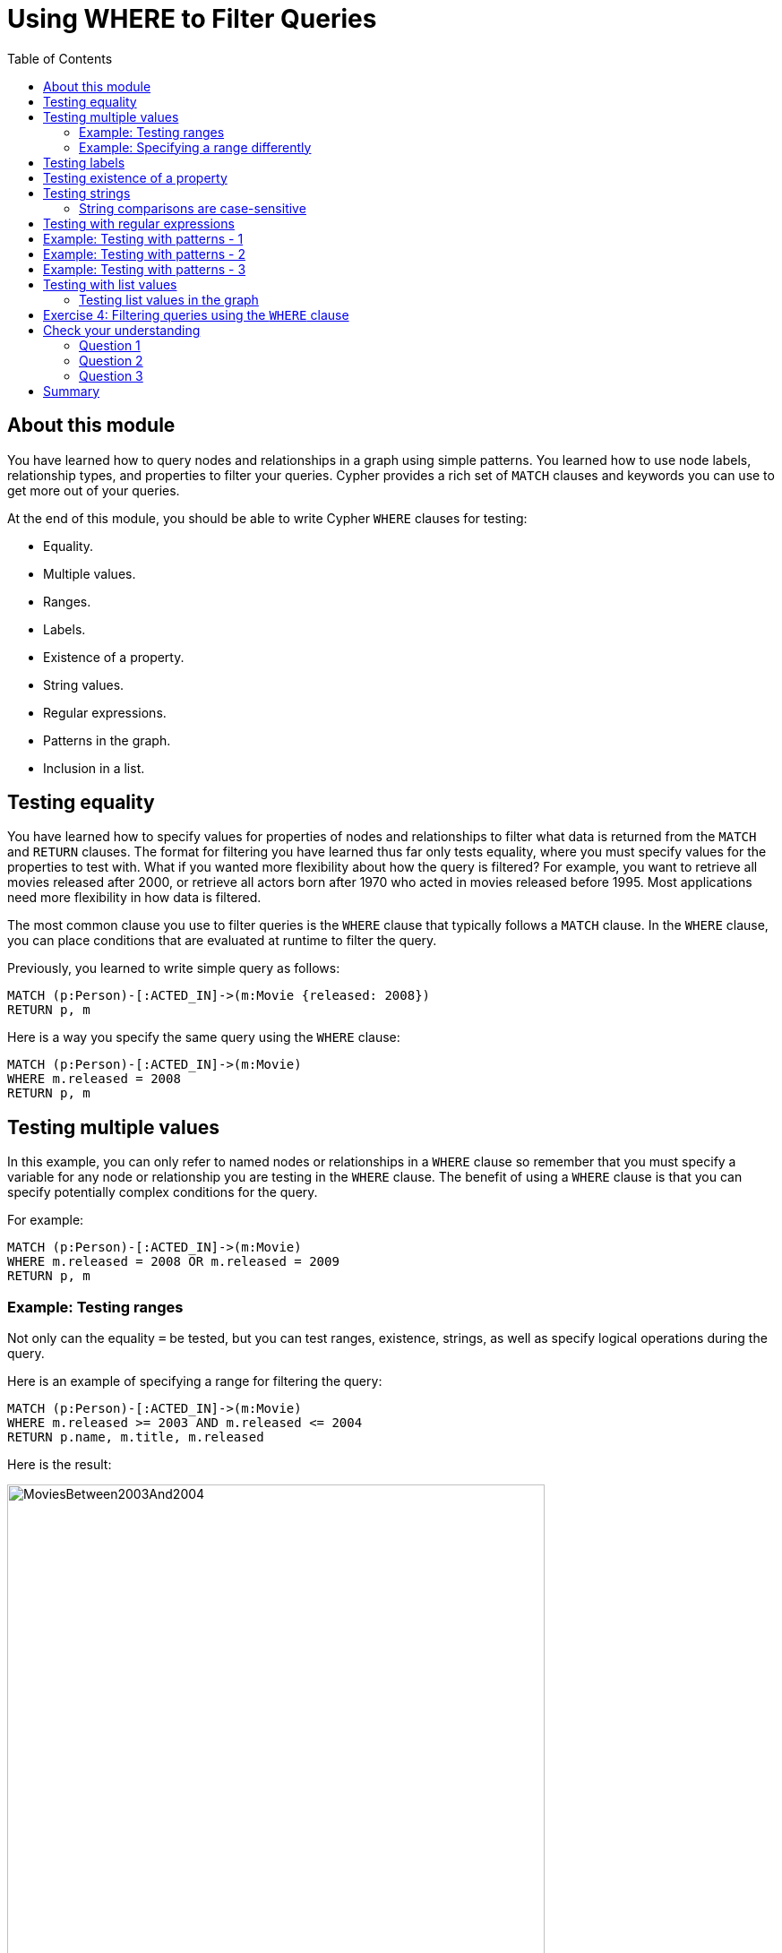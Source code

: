 = Using WHERE to Filter Queries
:slug: 02-querying40-using-where-to-filter-queries
:doctype: book
:toc: left
:toclevels: 4
:module-next-title: Working with Patterns in Queries
:imagesdir: ../images
:page-slug: {slug}
:page-layout: training
:page-quiz:
:page-module-duration-minutes: 45

== About this module

[.notes]
--
You have learned how to query nodes and relationships in a graph using simple patterns. 
You learned how to use node labels, relationship types, and properties to filter your queries. 
Cypher provides a rich set of `MATCH` clauses and keywords you can use to get more out of your queries.
--

At the end of this module, you should be able to write Cypher `WHERE` clauses for testing:
[.small]
--
[square]
* Equality.
* Multiple values.
* Ranges.
* Labels.
* Existence of a property.
* String values.
* Regular expressions.
* Patterns in the graph.
* Inclusion in a list.
--

== Testing equality

[.notes]
--
You have learned how to specify values for properties of nodes and relationships to filter what data is returned from the `MATCH` and `RETURN` clauses. 
The format for filtering you have learned thus far only tests equality, where you must specify values for the properties to test with. 
What if you wanted more flexibility about how the query is filtered? 
For example, you want to retrieve all movies released after 2000, or retrieve all actors born after 1970 who acted in movies released before 1995. 
Most applications need more flexibility in how data is filtered.

The most common clause you use to filter queries is the `WHERE` clause that typically follows a `MATCH` clause.
In the `WHERE` clause, you can place conditions that are evaluated at runtime to filter the query. 
--

Previously, you learned to write simple query as follows:

[source,Cypher,role=noplay]
----
MATCH (p:Person)-[:ACTED_IN]->(m:Movie {released: 2008}) 
RETURN p, m
----

Here is a way you specify the same query using the `WHERE` clause:

[source,Cypher,role=noplay]
----
MATCH (p:Person)-[:ACTED_IN]->(m:Movie) 
WHERE m.released = 2008
RETURN p, m
----

== Testing multiple values


In this example, you can only refer to named nodes or relationships in a `WHERE` clause so remember that you must specify a variable for any node or relationship you are testing in the `WHERE` clause. 
The benefit of using a `WHERE` clause is that you can specify potentially complex conditions for the query. 

For example:

[source,Cypher,role=noplay]
----
MATCH (p:Person)-[:ACTED_IN]->(m:Movie)
WHERE m.released = 2008 OR m.released = 2009
RETURN p, m
----

=== Example: Testing ranges

[.notes]
--
Not only can the equality `=` be tested, but you can test ranges, existence, strings, as well as specify logical operations during the query. 

Here is an example of specifying a range for filtering the query:
--

[source,Cypher,role=noplay]
----
MATCH (p:Person)-[:ACTED_IN]->(m:Movie) 
WHERE m.released >= 2003 AND m.released <= 2004
RETURN p.name, m.title, m.released
----

Here is the result:

image::MoviesBetween2003And2004.png[MoviesBetween2003And2004,width=600,align=center]

=== Example: Specifying a range differently

You can also specify the same query as:

[source,Cypher,role=noplay]
----
MATCH (p:Person)-[:ACTED_IN]->(m:Movie) 
WHERE 2003 <= m.released <= 2004
RETURN p.name, m.title, m.released
----

[.notes]
--
You can specify conditions in a `WHERE` clause that return a value of `true` or `false` (for example predicates). 
For testing numeric values, you use the standard numeric comparison operators. Each condition can be combined for runtime evaluation using the boolean operators `AND`, `OR`, `XOR`, and `NOT`.  
There are a number of numeric functions you can use in your conditions. 
See the _Neo4j Cypher Manual's_ section _Mathematical Functions_ for more information.

A special condition in a query is when the retrieval returns an unknown value called `null`. 
You should read the _Neo4j Cypher Manual's_ section _Working with null_ to understand how  `null` values are used at runtime.
--

== Testing labels

ifndef::env-slides[]
Thus far, you have used the node labels to filter queries in a `MATCH` clause. 
You can filter node labels in the `WHERE` clause also:
endif::[]

[.is-half.left-column]
--
[.statement]
For example, these two Cypher queries:

[source,cypher,role=noplay]
----
MATCH (p:Person) 
RETURN p.name
----

[source,Cypher,role=noplay]
----
MATCH (p:Person)-[:ACTED_IN]->(:Movie {title: 'The Matrix'}) 
RETURN p.name
----
--

[.is-half.right-column]
--
[.statement]
can be rewritten using `WHERE` clauses as follows:

[source,Cypher,role=noplay]
----
MATCH (p)
WHERE p:Person
RETURN p.name
----

[source,Cypher,role=noplay]
----
MATCH (p)-[:ACTED_IN]->(m)
WHERE p:Person AND m:Movie AND m.title='The Matrix'
RETURN p.name
----

ifndef::env-slides[]
Here is the result of running this second query:
endif::[]

image::TestLabels.png[TestLabels,width=500,align=center]
--

[.notes]
--
Not all node labels need to be tested during a query. If your graph has multiple labels for the same node, filtering it by the node label will provide better query performance.
--

== Testing existence of a property

[.notes]
--
Recall that a property is associated with a particular node or relationship. 
A property is not associated with a node with a particular label or relationship type.  
In one of our queries earlier, we saw that the movie "Something's Gotta Give" is the only movie in the _Movie_ database that does not have a _tagline_ property. 
Suppose we only want to return the movies that the actor, _Jack Nicholson_ acted in with the condition that they must all have a tagline.

Here is the query to retrieve the specified movies where we test the existence of the _tagline_ property:
--

[source,Cypher,role=noplay]
----
MATCH (p:Person)-[:ACTED_IN]->(m:Movie)
WHERE p.name='Jack Nicholson' AND exists(m.tagline)
RETURN m.title, m.tagline
----

ifndef::env-slides[]
Here is the result:
endif::[]

image::JackNicholsonMoviesWithTaglines.png[JackNicholsonMoviesWithTaglines,width=1100,align=center]

== Testing strings

[.notes]
--
Cypher has a set of string-related keywords that you can use in your `WHERE` clauses to test string property values. 
You can specify `STARTS WITH`, `ENDS WITH`, and `CONTAINS`.
--

[.statement]
For example, to find all actors in the _Movie_ database whose first name is _Michael_, you would write:

[source,Cypher,role=noplay]
----
MATCH (p:Person)-[:ACTED_IN]->()
WHERE p.name STARTS WITH 'Michael'
RETURN p.name
----

ifndef::env-slides[]
Here is the result:
endif::[]

image::ActorsNamedMichael.png[ActorsNamedMichael,width=800,align=center]

=== String comparisons are case-sensitive

[.notes]
--
Note that the comparison of strings is case-sensitive. 
There are a number of string-related functions you can use to further test strings. 
For example, if you want to test a value, regardless of its case, you could call the `toLower()` function to convert the string to lower case before it is compared.

--

[source,Cypher,role=noplay]
----
MATCH (p:Person)-[:ACTED_IN]->()
WHERE toLower(p.name) STARTS WITH 'michael'
RETURN p.name
----


[NOTE]
In this example where we are converting a property to lower case, if an index has been created for this property, it will not be used at runtime.

[.notes]
--
See the _String functions_ section of the _Neo4j Cypher Manual_ for more information. 
It is sometimes useful to use the built-in string functions to modify the data that is returned in the query in the RETURN clause.
--

== Testing with regular expressions

[.notes]
--
If you prefer, you can test property values using regular expressions.
You use the syntax `=~` to specify the regular expression you are testing with.
Here is an example where we test the name of the _Person_ using a regular expression to retrieve all _Person_ nodes with a _name_ property that begins with 'Tom':
--

[source,Cypher,role=noplay]
----
MATCH (p:Person)
WHERE p.name =~'Tom.*'
RETURN p.name
----

[.statement]
Here is the result:

image::MatchTomsRegex.png[MatchTomsRegex,width=400,align=center]


[NOTE]
[.statement]
If you specify a regular expression. The index will never be used. In addition, the property value must fully match the regular expression.

== Example: Testing with patterns - 1

[.notes]
--
Sometimes during a query, you may want to perform additional filtering using the relationships between nodes being visited during the query. For example, during retrieval, you may want to exclude certain paths traversed. 
You can specify a `NOT` specifier on a pattern in a `WHERE` clause.
--

[.statement]
Here is an example where we want to return all _Person_ nodes of people who wrote movies:

[source,Cypher,role=noplay]
----
MATCH (p:Person)-[:WROTE]->(m:Movie)
RETURN p.name, m.title
----

[.statement]
Here is the result:

image::WroteMovies.png[WroteMovies,width=400,align=center]


==  Example: Testing with patterns - 2


[.statement]
Next, we modify this query to exclude people who directed that particular movie:

[source,Cypher,role=noplay]
----
MATCH (p:Person)-[:WROTE]->(m:Movie)
WHERE NOT exists( (p)-[:DIRECTED]->(m) )
RETURN p.name, m.title
----

[.statement]
Here is the result:

image::WroteMoviesNotDirected.png[WroteMoviesNotDirected,width=400, align=center]

== Example: Testing with patterns - 3

[.statement]
Here is another example where we want to find _Gene Hackman_ and the movies that he acted in with another person who also directed the movie.

[source,Cypher,role=noplay]
----
MATCH (gene:Person)-[:ACTED_IN]->(m:Movie)<-[:ACTED_IN]-(other:Person)
WHERE gene.name= 'Gene Hackman'
AND exists( (other)-[:DIRECTED]->(m) )
RETURN  gene, other, m
----
[.statement]
Here is the result:

image::ExistsPattern.png[ExistsPattern,width=400,align=center]

== Testing with list values

[.notes]
--
If you have a set of values you want to test with, you can place them in a list or you can test with an existing list in the graph. 
A Cypher list is a comma-separated set of values within square brackets.

You can define the list in the `WHERE` clause. 
During the query, the graph engine will compare each property with the values `IN` the list. 
You can place either numeric or string values in the list, but typically, elements of the list are of the same type of data. 
If you are testing with a property of a string type, then all the elements of the list should be strings. 
--

[.statement]
In this example, we only want to retrieve _Person_ nodes of people born in 1965 or 1970:

[source,Cypher,role=noplay]
----
MATCH (p:Person)
WHERE p.born IN [1965, 1970]
RETURN p.name as name, p.born as yearBorn
----

ifndef::env-slides[]
Here is the result:
endif::[]

image::UsingIN.png[UsingIN,width=400,align=center]

=== Testing list values in the graph

[.notes]
--
You can also compare a value to an existing list in the graph. 

We know that the _:ACTED_IN_ relationship has a property, _roles_ that contains the list of roles an actor had in a particular movie they acted in. 
Here is the query we write to return the name of the actor who played _Neo_ in the movie _The Matrix_:
--

[source,Cypher,role=noplay]
----
MATCH (p:Person)-[r:ACTED_IN]->(m:Movie)
WHERE  'Neo' IN r.roles AND m.title='The Matrix'
RETURN p.name
----

ifndef::env-slides[]
Here is the result:
endif::[]

image::UsingINRoles.png[UsingINRoles,width=600,align=center]

ifndef::env-slides[]
In the course _Creating Nodes and Relationships in Neo4j 4.x_, you will learn how to create lists from your queries by aggregating data in the graph.
endif::[]

[.small]
--
[NOTE]
There are a number of syntax elements of Cypher that we have not covered in this training. For example, you can specify `CASE` logic in your conditional testing for your `WHERE` clauses.
You can learn more about these syntax elements in the https://neo4j.com/docs/cypher-manual/current/[Neo4j Cypher Manual] and the https://neo4j.com/docs/cypher-refcard/current/[Cypher Refcard].
--

[.student-exercise]
== Exercise 4: Filtering queries using the `WHERE` clause

In the query edit pane of Neo4j Browser, execute the browser command:

kbd:[:play 4.0-intro-neo4j-exercises]

and follow the instructions for Exercise 4.

[NOTE]
This exercise has 13 steps.
Estimated time to complete: 30 minutes.

[.quiz]
== Check your understanding

=== Question 1

[.statement]
Suppose you want to add a `WHERE` clause at the end of this statement to filter the results retrieved.

[source,Cypher]
----
MATCH (p:Person)-[rel]->(m:Movie)<-[:PRODUCED]-(:Person)
----

[.statement]
What variables, can you test in the `WHERE` clause?

[.statement]
Select the correct answers.

[%interactive.answers]
- [x] p
- [x] rel
- [x] m
- [ ] PRODUCED

=== Question 2

[.statement]
Suppose you want to retrieve all movies that have a _released_ property value that is 2000, 2002, 2004, 2006, or 2008.  Here is an incomplete Cypher example to return the _title_ property values of all movies released in these years.
What keyword do you specify for XX?

[source,Cypher]
----
MATCH (m:Movie)
WHERE m.released XX [2000, 2002, 2004, 2006, 2008]
RETURN m.title
----

[.statement]
Select the correct answer.

[%interactive.answers]
- [ ] `CONTAINS`
- [x] `IN`
- [ ] `IS`
- [ ] `EQUALS`


=== Question 3

[.statement]
We want a query that returns the names of any people who both acted in and wrote the same movie.
What query will retrieve this data?

[.statement]
Select the correct answer.

[%interactive.answers]
- [ ] [src-cypher]`MATCH (p:Person) WHERE  (p)-[:WROTE]-(m) AND (p)-[WROTE]-(m) RETURN p.name, m.title`
- [x] [src-cypher]`MATCH (p:Person)-[:ACTED_IN]->(m:Movie) WHERE  (p)-[:WROTE]-(m) RETURN p.name, m.title`
- [ ] [src-cypher]`MATCH (p:Person)-[:ACTED_IN | WROTE]->(m:Movie) RETURN p.name, m.title`
- [ ] [src-cypher]`MATCH (p:Person)-[:ACTED_IN]->(m:Movie)<-[WROTE]-(p) RETURN p.name, m.title`

[.summary]
== Summary

You should now be able to write Cypher `WHERE` clauses to test:
[.small]
--
[square]
* Equality.
* Multiple values.
* Ranges.
* Labels.
* Existence of a property.
* String values.
* Regular expressions.
* Patterns in the graph.
* Inclusion in a list.
--

